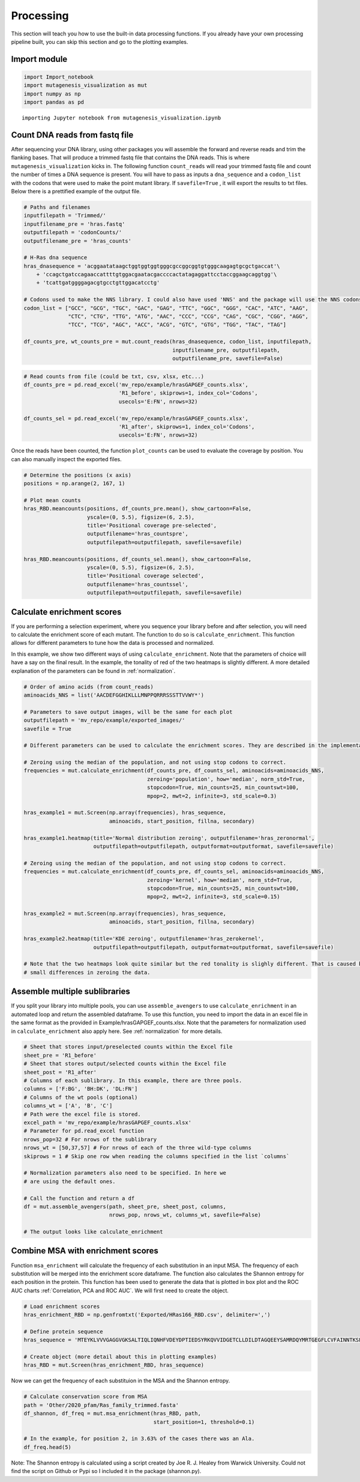Processing
==========

This section will teach you how to use the built-in data processing
functions. If you already have your own processing pipeline built, you
can skip this section and go to the plotting examples.

Import module
-------------

.. code:: ipython3

    import Import_notebook
    import mutagenesis_visualization as mut
    import numpy as np
    import pandas as pd


.. parsed-literal::

    importing Jupyter notebook from mutagenesis_visualization.ipynb


Count DNA reads from fastq file
-------------------------------

After sequencing your DNA library, using other packages you will
assemble the forward and reverse reads and trim the flanking bases. That
will produce a trimmed fastq file that contains the DNA reads. This is
where ``mutagenesis_visualization`` kicks in. The following function
``count_reads`` will read your trimmed fastq file and count the number
of times a DNA sequence is present. You will have to pass as inputs a
``dna_sequence`` and a ``codon_list`` with the codons that were used to
make the point mutant library. If ``savefile=True`` , it will export the
results to txt files. Below there is a prettified example of the output
file.

.. code:: ipython3

    # Paths and filenames
    inputfilepath = 'Trimmed/'
    inputfilename_pre = 'hras.fastq'
    outputfilepath = 'codonCounts/'
    outputfilename_pre = 'hras_counts'
    
    # H-Ras dna sequence
    hras_dnasequence = 'acggaatataagctggtggtggtgggcgccggcggtgtgggcaagagtgcgctgaccat'\
        + 'ccagctgatccagaaccattttgtggacgaatacgaccccactatagaggattcctaccggaagcaggtgg'\
        + 'tcattgatggggagacgtgcctgttggacatcctg'
    
    # Codons used to make the NNS library. I could also have used 'NNS' and the package will use the NNS codons
    codon_list = ["GCC", "GCG", "TGC", "GAC", "GAG", "TTC", "GGC", "GGG", "CAC", "ATC", "AAG",
                  "CTC", "CTG", "TTG", "ATG", "AAC", "CCC", "CCG", "CAG", "CGC", "CGG", "AGG",
                  "TCC", "TCG", "AGC", "ACC", "ACG", "GTC", "GTG", "TGG", "TAC", "TAG"]
    
    df_counts_pre, wt_counts_pre = mut.count_reads(hras_dnasequence, codon_list, inputfilepath,
                                                   inputfilename_pre, outputfilepath,
                                                   outputfilename_pre, savefile=False)

.. image:: ../example/exported_images/hras_tablecounts.png
   :width: 450px
   :align: center

.. code:: ipython3

    # Read counts from file (could be txt, csv, xlsx, etc...)
    df_counts_pre = pd.read_excel('mv_repo/example/hrasGAPGEF_counts.xlsx',
                                  'R1_before', skiprows=1, index_col='Codons',
                                  usecols='E:FN', nrows=32)
    
    df_counts_sel = pd.read_excel('mv_repo/example/hrasGAPGEF_counts.xlsx',
                                  'R1_after', skiprows=1, index_col='Codons',
                                  usecols='E:FN', nrows=32)

Once the reads have been counted, the function ``plot_counts`` can be
used to evaluate the coverage by position. You can also manually inspect
the exported files.

.. code:: ipython3

    # Determine the positions (x axis)
    positions = np.arange(2, 167, 1)
    
    # Plot mean counts
    hras_RBD.meancounts(positions, df_counts_pre.mean(), show_cartoon=False,
                        yscale=(0, 5.5), figsize=(6, 2.5),
                        title='Positional coverage pre-selected',
                        outputfilename='hras_countspre',
                        outputfilepath=outputfilepath, savefile=savefile)
    
    hras_RBD.meancounts(positions, df_counts_sel.mean(), show_cartoon=False,
                        yscale=(0, 5.5), figsize=(6, 2.5), 
                        title='Positional coverage selected',
                        outputfilename='hras_countssel', 
                        outputfilepath=outputfilepath, savefile=savefile)

.. image:: ../example/exported_images/hras_countspre.png
   :width: 400px
   :align: center
        
.. image:: ../example/exported_images/hras_countssel.png
   :width: 400px
   :align: center

Calculate enrichment scores
---------------------------

If you are performing a selection experiment, where you sequence your
library before and after selection, you will need to calculate the
enrichment score of each mutant. The function to do so is
``calculate_enrichment``. This function allows for different parameters
to tune how the data is processed and normalized.

In this example, we show two different ways of using ``calculate_enrichment``. Note that the parameters of choice will have a say on the final result. In the example, the tonality of red of the two heatmaps is slightly different. A more detailed explanation of the parameters can be found in :ref:`normalization`.

.. code:: ipython3

    # Order of amino acids (from count_reads)
    aminoacids_NNS = list('AACDEFGGHIKLLLMNPPQRRRSSSTTVVWY*')
    
    # Parameters to save output images, will be the same for each plot
    outputfilepath = 'mv_repo/example/exported_images/'
    savefile = True
    
    # Different parameters can be used to calculate the enrichment scores. They are described in the implementation section
    
    # Zeroing using the median of the population, and not using stop codons to correct.
    frequencies = mut.calculate_enrichment(df_counts_pre, df_counts_sel, aminoacids=aminoacids_NNS,
                                           zeroing='population', how='median', norm_std=True,
                                           stopcodon=True, min_counts=25, min_countswt=100,
                                           mpop=2, mwt=2, infinite=3, std_scale=0.3)
    
    hras_example1 = mut.Screen(np.array(frequencies), hras_sequence,
                               aminoacids, start_position, fillna, secondary)
    
    hras_example1.heatmap(title='Normal distribution zeroing', outputfilename='hras_zeronormal',
                          outputfilepath=outputfilepath, outputformat=outputformat, savefile=savefile)
    
    # Zeroing using the median of the population, and not using stop codons to correct.
    frequencies = mut.calculate_enrichment(df_counts_pre, df_counts_sel, aminoacids=aminoacids_NNS,
                                           zeroing='kernel', how='median', norm_std=True,
                                           stopcodon=True, min_counts=25, min_countswt=100,
                                           mpop=2, mwt=2, infinite=3, std_scale=0.15)
    
    hras_example2 = mut.Screen(np.array(frequencies), hras_sequence,
                               aminoacids, start_position, fillna, secondary)
    
    hras_example2.heatmap(title='KDE zeroing', outputfilename='hras_zerokernel',
                          outputfilepath=outputfilepath, outputformat=outputformat, savefile=savefile)
    
    # Note that the two heatmaps look quite similar but the red tonality is slighly different. That is caused by
    # small differences in zeroing the data.

.. image:: ../example/exported_images/hras_tableenrichment.png
   :width: 450px
   :align: center

.. image:: ../example/exported_images/hras_zeronormal.png
   :width: 300px
   :align: center

.. image:: ../example/exported_images/hras_zerokernel.png
   :width: 300px
   :align: center

Assemble multiple sublibraries
------------------------------

If you split your library into multiple pools, you can use ``assemble_avengers`` to use ``calculate_enrichment`` in an automated loop and return the assembled dataframe. To use this function, you need to import the data in an excel file in the same format as the provided in Example/hrasGAPGEF_counts.xlsx. Note that the parameters for normalization used in ``calculate_enrichment`` also apply here. See :ref:`normalization` for more details.

.. code:: ipython3

    # Sheet that stores input/preselected counts within the Excel file
    sheet_pre = 'R1_before'
    # Sheet that stores output/selected counts within the Excel file
    sheet_post = 'R1_after'
    # Columns of each sublibrary. In this example, there are three pools.
    columns = ['F:BG', 'BH:DK', 'DL:FN']
    # Columns of the wt pools (optional)
    columns_wt = ['A', 'B', 'C']
    # Path were the excel file is stored.
    excel_path = 'mv_repo/example/hrasGAPGEF_counts.xlsx'
    # Parameter for pd.read_excel function
    nrows_pop=32 # For nrows of the sublibrary
    nrows_wt = [50,37,57] # For nrows of each of the three wild-type columns
    skiprows = 1 # Skip one row when reading the columns specified in the list `columns`
    
    # Normalization parameters also need to be specified. In here we
    # are using the default ones.
    
    # Call the function and return a df
    df = mut.assemble_avengers(path, sheet_pre, sheet_post, columns,
                               nrows_pop, nrows_wt, columns_wt, savefile=False)
    
    # The output looks like calculate_enrichment

Combine MSA with enrichment scores
----------------------------------

Function ``msa_enrichment`` will calculate the frequency of each substitution in an input MSA. The frequency of each substitution will be merged into the enrichment score dataframe. The function also calculates the Shannon entropy for each position in the protein. This function has been used to generate the data that is plotted in box plot and the ROC AUC charts :ref:`Correlation, PCA and ROC AUC`. We will first need to create the object.

.. code:: ipython3

    # Load enrichment scores
    hras_enrichment_RBD = np.genfromtxt('Exported/HRas166_RBD.csv', delimiter=',')
    
    # Define protein sequence
    hras_sequence = 'MTEYKLVVVGAGGVGKSALTIQLIQNHFVDEYDPTIEDSYRKQVVIDGETCLLDILDTAGQEEYSAMRDQYMRTGEGFLCVFAINNTKSFEDIHQYREQIKRVKDSDDVPMVLVGNKCDLAARTVESRQAQDLARSYGIPYIETSAKTRQGVEDAFYTLVREIRQHKLRKLNPPDESGPG'
    
    # Create object (more detail about this in plotting examples)
    hras_RBD = mut.Screen(hras_enrichment_RBD, hras_sequence)

Now we can get the frequency of each substituion in the MSA and the
Shannon entropy.

.. code:: ipython3

    # Calculate conservation score from MSA
    path = 'Other/2020_pfam/Ras_family_trimmed.fasta'
    df_shannon, df_freq = mut.msa_enrichment(hras_RBD, path, 
                                             start_position=1, threshold=0.1)
    
    # In the example, for position 2, in 3.63% of the cases there was an Ala.
    df_freq.head(5)

.. image:: ../example/exported_images/hras_table_msa.png
   :width: 300px
   :align: center

Note: The Shannon entropy is calculated using a script created by Joe R.
J. Healey from Warwick University. Could not find the script on Github
or Pypi so I included it in the package (shannon.py).
